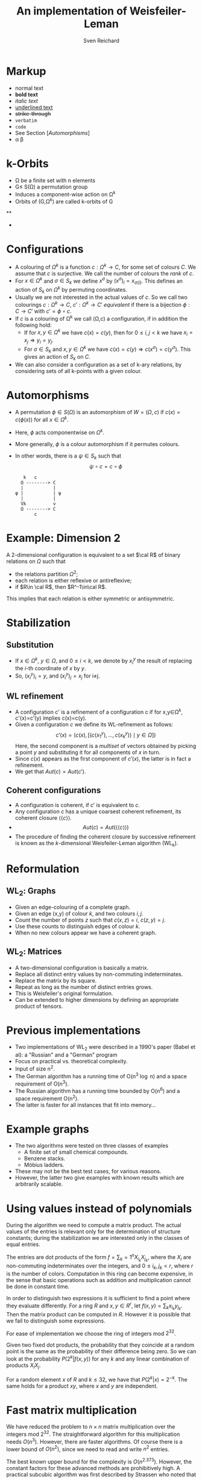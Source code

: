 

#+TITLE: An implementation of Weisfeiler-Leman
#+AUTHOR: Sven Reichard

* Markup
  + normal text
  + *bold text*
  + /italic text/
  + _underlined text_
  + +strike-through+
  + =verbatim=
  + ~code~
  + See Section [[[Automorphisms]]]
  + \alpha \beta 
* k-Orbits
  + \Omega be a finite set with n elements
  + G\le S(\Omega) a permutation group
  + Induces a component-wise action on \Omega^k
  + Orbits of (G,\Omega^k) are called k-orbits of G
**
  + 

* Configurations
  + A  colouring of
    $\Omega^k$ is a function $c:\Omega^k\to C$, for some set of
    colours $C$. We assume that $c$ is surjective. We call the number
    of colours the /rank/ of $c$.
  + For $x\in \Omega^k$ and $\sigma\in S_k$ we define $x^\sigma$ by
    $(x^\sigma)_i = x_{\sigma(i)}$. This defines an action of $S_k$ on
    $\Omega^k$ by permuting coordinates.
  + Usually we are not interested in the actual values of $c$. So we
    call two colourings $c:\Omega^k\to C$, $c':\Omega^k\to C'$
    /equivalent/ if there is a bijection $\phi:C\to C'$ with
    $c'=\phi\circ c$.
  + If $c$ is a colouring of \Omega^k we call (\Omega,c) a 
    configuration, if in addition the following hold:
    - If for $x,y\in\Omega^k$ we have $c(x)=c(y)$, then for $0\le i,j
      < k$ we have $x_i=x_j\Rightarrow y_i=y_j$.
    - For $\sigma\in S_k$ and $x,y\in\Omega^k$ we have
      $c(x)=c(y)\Rightarrow c(x^\sigma) = c(y^\sigma)$. This gives an
      action of $S_k$ on $C$.
  + We can also consider a configuration as a set of k-ary relations,
    by considering sets of all k-points with a given colour.
* Automorphisms
  + A permutation $\phi\in S(\Omega)$ is an automorphism of
    $W=(\Omega, c)$ if $c(x) = c(\phi(x))$ for all $x\in\Omega^k$.
  + Here, $\phi$ acts componentwise on $\Omega^k$.
  + More generally, $\phi$ is a colour automorphism if it permutes colours.
  + In other words, there is a $\psi\in S_k$ such that \[\psi\circ c =
    c\circ \phi\]
    #+begin_src ditaa :file foo.png
     k   c
    Ω --------> C
    |           |
  φ |           | ψ
    |           |
    Vk          v
    Ω --------> C
         c
    #+end_src
    #+results:
    [[file:foo.png]]

*  Example: Dimension 2 
  
  A 2-dimensional configuration is equivalent to a set $\cal R$ of
  binary relations on $\Omega$ such that
  + the relations partition $\Omega^2$;
  + each relation is either reflexive or antireflexive;
  + if $R\in \cal R$, then $R^-1\in\cal R$.
  This implies that each relation is either symmetric or
  antisymmetric.
* Stabilization
** Substitution
   + If $x\in\Omega^k$, $y\in\Omega$, and $0\le i<k$, we denote by
     $x_i^y$ the result of replacing the $i$-th coordinate of $x$ by
     $y$.
   + So, $(x_i^y)_i = y$, and $(x_i^y)_j = x_j$ for i≠j.
** WL refinement
   + A configuration c' is a refinement of a configuration c if
     for x,y\in\Omega^k, c'(x)=c'(y) implies c(x)=c(y).
   + Given a configuration $c$ we define its WL-refinement as follows:
     \[
     c'(x) = (c(x), [(c(x_1^y), \ldots, c(x_k^y)) \mid y\in \Omega ] )
     \]
     Here, the second component is a /multiset/ of vectors obtained by
     picking a point $y$ and substituting it for all components of $x$
     in turn.
   + Since $c(x)$ appears as the first component of $c'(x)$, the
     latter is in fact a refinement.
   + We get that $Aut(c) = Aut(c')$.
** Coherent configurations
   + A configuration is coherent, if $c'$ is equivalent to $c$.
   + Any configuration $c$ has a unique coarsest coherent refinement,
     its coherent closure $\left<\left<c\right>\right>$.
   + \[Aut(c) = Aut\left(\left<\left<c\right>\right>\right)\]
   + The procedure of finding the coherent closure by successive
     refinement is known as the $k$-dimensional Weisfeiler-Leman
     algorithm (WL_k).
* Reformulation
** WL_2: Graphs
   + Given an edge-colouring of a complete graph.
   + Given an edge (x,y) of colour $k$, and two colours $i,j$.
   + Count the number of points $z$ such that $c(x,z)=i$, $c(z,y)=j$.
   + Use these counts to distinguish edges of colour $k$.
   + When no new colours appear we have a coherent graph.
** WL_2: Matrices
   + A two-dimensional configuration is basically a matrix.
   + Replace all distinct entry values by non-commuting indeterminates.
   + Replace the matrix by its square.
   + Repeat as long as the number of distinct entries grows.
   + This is Weisfeiler's original formulation.
   + Can be extended to higher dimensions by defining an appropriate
     product of tensors.
* Previous implementations
  + Two implementations of WL_2 were described in a 1990's paper
    (Babel et al): a "Russian" and a "German" program
  + Focus on practical vs. theoretical complexity.
  + Input of size n^2.
  + The German algorithm has a running time of O(n^3 \log n) and a
    space requirement of O(n^3).
  + The Russian algorithm has a running time bounded by O(n^6) and a
    space requirement O(n^2).
  + The latter is faster for all instances that fit into memory...
* Example graphs
  + The two algorithms were tested on three classes of examples
    - A finite set of small chemical compounds.
    - Benzene stacks.
    - Möbius ladders.
  + These may not be the best test cases, for various reasons.
  + However, the latter two give examples with known results which are
    arbitrarily scalable. 
* Using values instead of polynomials
  
  During the algorithm we need to compute a matrix product. The actual
  values of the entries is relevant only for the determination of
  structure constants; during the stabilization we are interested only
  in the classes of equal entries.

  The entries are dot products of the form $f = \sum_k=1^n X_{i_k}
  X_{j_k}$, where the $X_i$ are non-commuting indeterminates over the
  integers, and $0\le i_k, j_k < r$, where $r$ is the number of
  colors. Computation in this ring can become expensive, in the sense
  that basic operations such as addition and multiplication cannot be
  done in constant time.



  In order to distinguish two expressions it is sufficient to find a
  point where they evaluate differently. For a ring $R$ and $x,y\in
  R^r$, let $f(x,y) = \sum_k x_{i_k} y_{j_k}$. Then the matrix product
  can be computed in $R$. However it is possible that we fail to
  distinguish some expressions.

  For ease of implementation we choose the ring of integers mod
  $2^{32}$. 

  Given two fixed dot products, the probability that they coincide at
  a random point is the same as the probability of their difference
  being zero. So we can look at the probability $P(2^k|f(x,y))$ for
  any $k$ and any linear combination of products $X_i X_j$.

  For a random element $x$ of $R$ and $k\le 32$, we have that $P(2^k|x) =
  2^{-k}$. The same  holds for a product $xy$, where $x$ and $y$ are
  independent. 

* Fast matrix multiplication

  We have reduced the problem to $n\times n$ matrix multiplication over the
  integers mod $2^{32}$. The straightforward algorithm for this
  multiplication needs $O(n^3)$. However, there are faster
  algorithms. Of course there is a lower bound of $O(n^2)$, since we
  need to read and write $n^2$ entries. 

  The best known upper bound for the complexity is
  $O(n^{2.373})$. However, the constant factors for these advanced
  methods are prohibitively high. A practical subcubic algorithm was
  first described by Strassen who noted that the product of $2\times
  2$ matrices can be computed using only seven
  multiplications (and a number of additions). Applying this
  recursively leads to a running time of $O(n^{\log_2 7}) =
  O(n^{2.81})$. 

* Reusing results
  
  It has been noted by Babel that we can give a bound on the number of
  times each triangle is considered. In fact, if there are m new
  colors in one iteration we can choose the recoloring in such a way
  that at least n/m arcs retain their color.

  If we look at an ordered triangle (x,y,z) it contributes to the to
  the product (x,z). Let us say that $R(x,y) = i$, $R(y,z) = j$ and
  $R(x,z) = k$. If the color of the arc $(x,y)$ is changed to $i'$
  then the product has to be recomputed by subtracting $ij$ and and
  adding $i'j$. However, the number of new arcs of size $i'$ is at
  most the number of old arcs of size $i$ divided by the number of
  colors assigned to arcs of color $i$. In particular it is at most
  $i/2$. Therefore each arc is recolored at most $\log_2 (n^2)$
  times. (This is a very rough estimate.)
  
  Each arc contributes to $2n$ products, so we need to perform
  $4n\log_2 n$ updates of products.

  If we keep all products in memory we do not need essentially more
  memory to perform the updates. 

* Memory layout
* Parallelization
* Algorithm outline
  1) The input is given in the matrix $M$.
  2) Preprocessing to distinguish the diagonal and make the algebra symmetric.
  3) Select random numbers x_i, y_i, where i runs through all colors.
  4) Compute the product $P=M(x)*M(y)$ over $R$; use fast multiplication.
  5) Repeat the following until no new colors appear.
     + Collect the set of pairs $(M[x][y], P[x][y])$, for $x,y\in \Omega$
     + Decide for each orignal color which class of arcs will retain
       that color.
     + Extend $x$ and $y$ by adding additional values for all new colors.
     + For each arc (x,z) that changes its color from $i$ to $i'$
       - Update all relevant products
  6) 
* 
